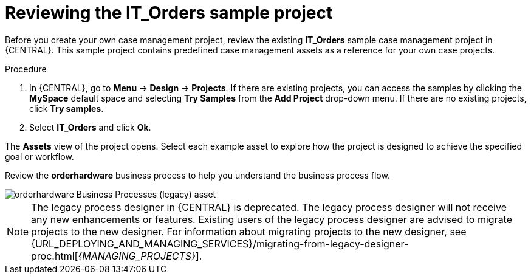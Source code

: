 [id='case-management-it-order-sample-proc']
= Reviewing the IT_Orders sample project

Before you create your own case management project, review the existing *IT_Orders* sample case management project in {CENTRAL}. This sample project contains predefined case management assets as a reference for your own case projects.

////
[IMPORTANT]
====
The business process application example includes features that are Technology Preview only. Technology Preview features are not supported with Red Hat production service level agreements (SLAs), might not be functionally complete, and are not recommended for production. These features provide early access to upcoming product features, enabling customers to test functionality and provide feedback during the development process.
For more information about Red Hat Technology Preview support, see https://access.redhat.com/support/offerings/techpreview/[Technology Preview Features Support Scope].
====
////

.Procedure
. In {CENTRAL}, go to *Menu* -> *Design* -> *Projects*. If there are existing projects, you can access the samples by clicking the *MySpace* default space and selecting *Try Samples* from the *Add Project* drop-down menu. If there are no existing projects, click *Try samples*.
. Select *IT_Orders* and click *Ok*.

The *Assets* view of the project opens. Select each example asset to explore how the project is designed to achieve the specified goal or workflow.

Review the *orderhardware* business process to help you understand the business process flow.

image::cases/itorders-orderhardware-process.png[orderhardware Business Processes (legacy) asset]

[NOTE]
====
The legacy process designer in {CENTRAL} is deprecated. The legacy process designer will not receive any new enhancements or features. Existing users of the legacy process designer are advised to migrate projects to the new designer. For information about migrating projects to the new designer, see {URL_DEPLOYING_AND_MANAGING_SERVICES}/migrating-from-legacy-designer-proc.html[_{MANAGING_PROJECTS}_].
====
